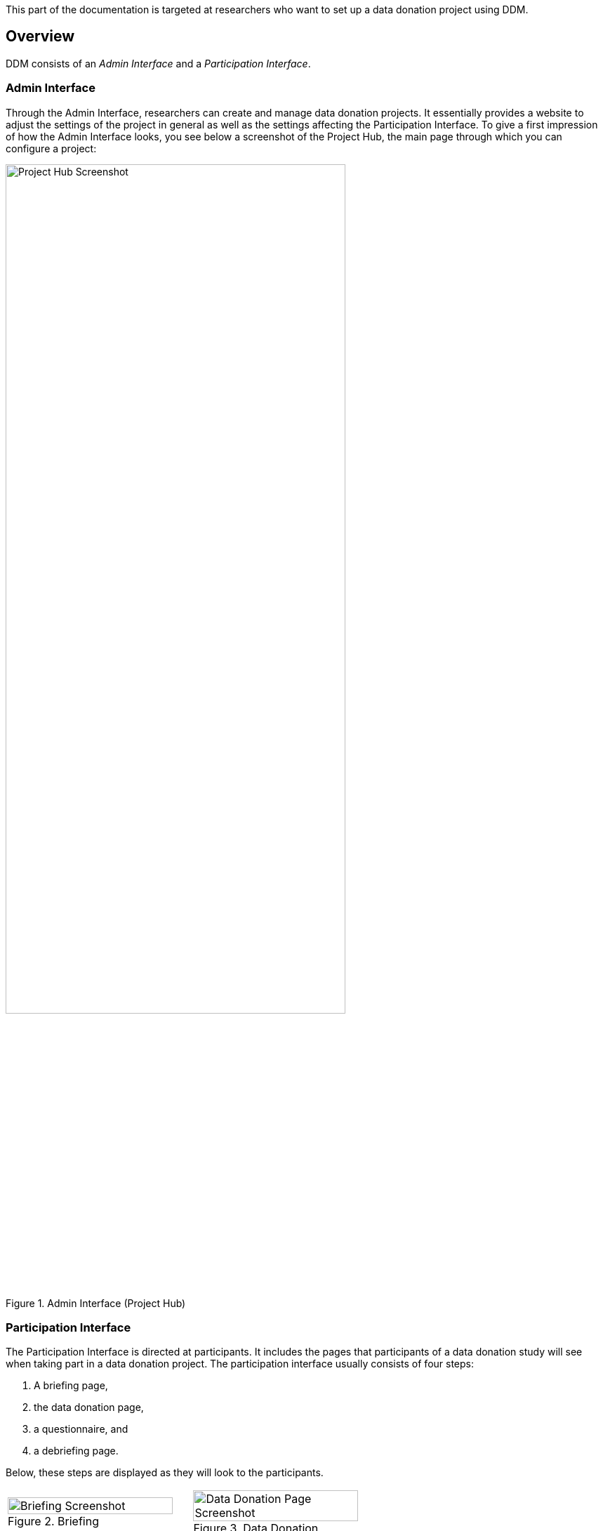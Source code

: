 = Documentation for Researchers
:!toc:
:icons: font
:stem: latexmath
:last-update-label!:
:showtitle!:
:page-pagination:


This part of the documentation is targeted at researchers who want to set up a data donation project using DDM.

== Overview
DDM consists of an _Admin Interface_ and a _Participation Interface_.

=== Admin Interface
Through the Admin Interface, researchers can create and manage data donation projects.
It essentially provides a website to adjust the settings of the project in general
as well as the settings affecting the Participation Interface. To give a first impression of how the Admin Interface
looks, you see below a screenshot of the Project Hub, the main page through which you can configure a project:

[.text-center]
.Admin Interface (Project Hub)
image::project_hub.png["Project Hub Screenshot", 75%]

=== Participation Interface
The Participation Interface is directed at participants. It includes the pages that participants of a data donation study
will see when taking part in a data donation project. The participation interface usually consists of four steps:

1. A briefing page,
2. the data donation page,
3. a questionnaire, and
4. a debriefing page.

Below, these steps are displayed as they will look to the participants.

[cols="a,a", frame=none, grid=none]
|===
| image::briefing_page.png["Briefing Screenshot", 95%, title=Briefing]
| image::datadonation_page.png["Data Donation Page Screenshot", 95%, title=Data Donation]

| image::questionnaire_page.png["Questionnaire Screenshot", 95%, title=Questionnaire]
| image::debriefing_page.png["Debriefing Screenshot", 95%, title=Debriefing]
|===


The following section will take you through creating and monitoring a data donation project as well as accessing
the collected data.
